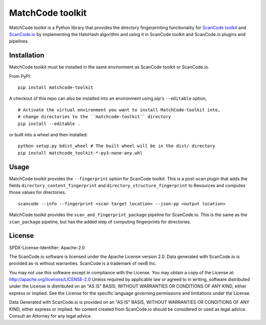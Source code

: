 MatchCode toolkit
=================
MatchCode toolkit is a Python library that provides the directory fingerprinting
functionality for `ScanCode toolkit <https://github.com/nexB/scancode-toolkit>`_
and `ScanCode.io <https://github.com/nexB/scancode.io>`_ by implementing the
HaloHash algorithm and using it in ScanCode toolkit and ScanCode.io plugins and
pipelines.


Installation
------------

MatchCode toolkit must be installed in the same environment as ScanCode toolkit
or ScanCode.io.

From PyPI:
::

  pip install matchcode-toolkit

A checkout of this repo can also be installed into an environment using pip's
``--editable`` option,
::

  # Activate the virtual environment you want to install MatchCode-toolkit into,
  # change directories to the ``matchcode-toolkit`` directory
  pip install --editable .

or built into a wheel and then installed:
::

  python setup.py bdist_wheel # The built wheel will be in the dist/ directory
  pip install matchcode_toolkit-*-py3-none-any.whl


Usage
-----

MatchCode toolkit provides the ``--fingerprint`` option for ScanCode toolkit.
This is a post-scan plugin that adds the fields
``directory_content_fingerprint`` and ``directory_structure_fingerprint`` to
Resources and computes those values for directories.
::

  scancode --info --fingerprint <scan target location> --json-pp <output location>


MatchCode toolkit provides the ``scan_and_fingerprint_package`` pipeline for
ScanCode.io. This is the same as the ``scan_package`` pipeline, but has the
added step of computing fingerprints for directories.


License
-------

SPDX-License-Identifier: Apache-2.0

The ScanCode.io software is licensed under the Apache License version 2.0.
Data generated with ScanCode.io is provided as-is without warranties.
ScanCode is a trademark of nexB Inc.

You may not use this software except in compliance with the License.
You may obtain a copy of the License at: http://apache.org/licenses/LICENSE-2.0
Unless required by applicable law or agreed to in writing, software distributed
under the License is distributed on an "AS IS" BASIS, WITHOUT WARRANTIES OR
CONDITIONS OF ANY KIND, either express or implied. See the License for the
specific language governing permissions and limitations under the License.

Data Generated with ScanCode.io is provided on an "AS IS" BASIS, WITHOUT WARRANTIES
OR CONDITIONS OF ANY KIND, either express or implied. No content created from
ScanCode.io should be considered or used as legal advice. Consult an Attorney
for any legal advice.
